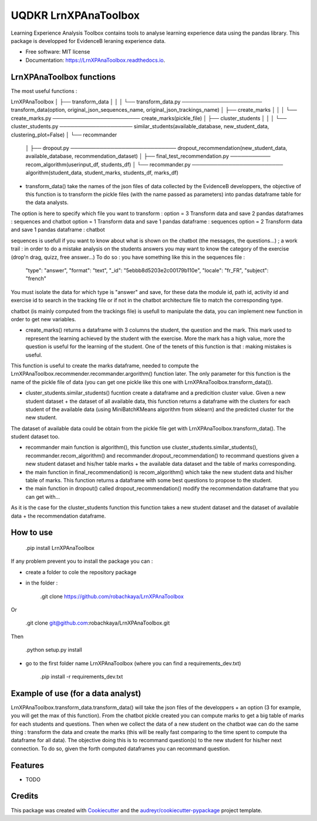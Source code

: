 =====================
UQDKR LrnXPAnaToolbox
=====================


.. image:: https://img.shields.io/pypi/v/LrnXPAnaToolbox.svg
        :target: https://pypi.python.org/pypi/LrnXPAnaToolbox

.. image:: https://img.shields.io/travis/robachkaya/LrnXPAnaToolbox.svg
        :target: https://travis-ci.com/robachkaya/LrnXPAnaToolbox

.. image:: https://readthedocs.org/projects/LrnXPAnaToolbox/badge/?version=latest
        :target: https://LrnXPAnaToolbox.readthedocs.io/en/latest/?badge=latest
        :alt: Documentation Status


Learning Experience Analysis Toolbox contains tools to analyse learning experience data using the pandas library. This package is developped for EvidenceB leraning experience data.


* Free software: MIT license
* Documentation: https://LrnXPAnaToolbox.readthedocs.io.



LrnXPAnaToolbox functions
--------

The most useful functions :

LrnXPAnaToolbox
│
├── transform_data
│   │
│   └── transform_data.py ────────────────────── transform_data(option, original_json_sequences_name, original_json_trackings_name)
│
├── create_marks
│   │
│   └── create_marks.py ──────────────────────── create_marks(pickle_file)
│
├── cluster_students
│   │
│   └── cluster_students.py ──────────────────── similar_students(available_database, new_student_data, clustering_plot=False)
│
└── recommander
    │
    ├── dropout.py ───────────────────────────── dropout_recommendation(new_student_data, available_database, recommendation_dataset)
    │
    ├── final_test_recommendation.py ─────────── recom_algorithm(userinput_df, students_df)
    │
    └── recommander.py ───────────────────────── algorithm(student_data, student_marks, students_df, marks_df)


* transform_data() take the names of the json files of data collected by the EvidenceB developpers, the objective of this function is to transform the pickle files (with the name passed as parameters) into pandas dataframe table for the data analysts.
The option is here to specify which file you want to transform :
option = 3       Transform data and save 2 pandas dataframes : sequences and chatbot
option = 1       Transform data and save 1 pandas dataframe : sequences
option = 2       Transform data and save 1 pandas dataframe : chatbot

sequences is usefull if you want to know about what is shown on the chatbot (the messages, the questions...) ; a work trail : in order to do a mistake analysis on the students answers you may want to know the category of the exercise (drop'n drag, quizz, free answer...)
To do so :
you have something like this in the sequences file :
        "type": "answer",
        "format": "text",
        "_id": "5ebbb8d5203e2c00179b110e",
        "locale": "fr_FR",
        "subject": "french"
You must isolate the data for which type is "answer" and save, for these data the module id, path id, activity id and exercise id to search in the tracking file or if not in the chatbot architecture file to match the corresponding type.

chatbot (is mainly computed from the trackings file) is usefull to manipulate the data, you can implement new function in order to get new variables.


* create_marks() returns a dataframe with 3 columns the student, the question and the mark. This mark used to represent the learning achieved by the student with the exercise. More the mark has a high value, more the question is useful for the learning of the student. One of the tenets of this function is that : making mistakes is useful.
This function is useful to create the marks dataframe, needed to compute the LrnXPAnaToolbox.recommender.recommander.argorithm() function later. The only parameter for this function is the name of the pickle file of data (you can get one pickle like this one with LrnXPAnaToolbox.transform_data()).


* cluster_students.similar_students() fucntion create a dataframe and a predicition cluster value. Given a new student dataset + the dataset of all available data, this function returns a dataframe with the clusters for each student of the available data (using MiniBatchKMeans algorithm from sklearn) and the predicted cluster for the new student.
The dataset of available data could be obtain from the pickle file get with LrnXPAnaToolbox.transform_data().
The student dataset too.


* recommander main function is algorithm(), this function use cluster_students.similar_students(), recommander.recom_algorithm() and recommander.dropout_recommendation() to recommand questions given a new student dataset and his/her table marks + the available data dataset and the table of marks corresponding.


* the main function in final_recommendation() is recom_algorithm() which take the new student data and his/her table of marks. This function returns a dataframe with some best questions to propose to the student.


* the main function in dropout() called dropout_recommendation() modify the recommendation dataframe that you can get with...
As it is the case for the cluster_students function this function takes a new student dataset and the dataset of available data + the recommendation dataframe.



How to use
--------

    .pip install LrnXPAnaToolbox

If any problem prevent you to install the package you can :

* create a folder to cole the repository package

* in the folder :

    .git clone https://github.com/robachkaya/LrnXPAnaToolbox

Or

    .git clone git@github.com:robachkaya/LrnXPAnaToolbox.git

Then

    .python setup.py install

* go to the first folder name LrnXPAnaToolbox (where you can find a requirements_dev.txt)

    .pip install -r requirements_dev.txt



Example of use (for a data analyst)
--------

LrnXPAnaToolbox.transform_data.transform_data() will take the json files of the developpers + an option (3 for example, you will get the max of this function). From the chatbot pickle created you can compute marks to get a big table of marks for each students and questions. Then when we collect the data of a new student on the chatbot wae can do the same thing : transform the data and create the marks (this will be really fast comparing to the time spent to compute tha dataframe for all data).
The objective doing this is to recommand question(s) to the new student for his/her next connection. To do so, given the forth computed dataframes you can recommand question.



Features
--------

* TODO



Credits
-------

This package was created with Cookiecutter_ and the `audreyr/cookiecutter-pypackage`_ project template.

.. _Cookiecutter: https://github.com/audreyr/cookiecutter
.. _`audreyr/cookiecutter-pypackage`: https://github.com/audreyr/cookiecutter-pypackage
